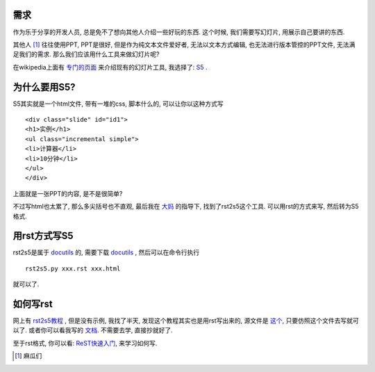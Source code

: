 需求
--------------------
作为乐于分享的开发人员, 总是免不了想向其他人介绍一些好玩的东西. 这个时候, 我们需要写幻灯片, 用展示自己要讲的东西. 

其他人 [1]_ 往往使用PPT, PPT是很好, 但是作为纯文本文件爱好者, 无法以文本方式编辑, 也无法进行版本管控的PPT文件, 无法满足我们的需求. 那么我们应该用什么工具来做幻灯片呢?

在wikipedia上面有 `专门的页面 <http://en.wikipedia.org/wiki/Category:Presentation_software/>`_ 来介绍现有的幻灯片工具, 我选择了: S5_ .

为什么要用S5?
--------------------

S5其实就是一个html文件, 带有一堆的css, 脚本什么的, 可以让你以这种方式写 ::

    <div class="slide" id="id1">
    <h1>实例</h1>
    <ul class="incremental simple">
    <li>计算器</li>
    <li>10分钟</li>
    </ul>
    </div>

上面就是一张PPT的内容, 是不是很简单?

不过写html也太累了, 那么多尖括号也不直观, 最后我在 `大妈 <http://zoomquiet.org>`_ 的指导下, 找到了rst2s5这个工具. 可以用rst的方式来写, 然后转为S5格式.

用rst方式写S5
--------------------

rst2s5是属于 docutils_ 的, 需要下载 docutils_ , 然后可以在命令行执行 ::
    
    rst2s5.py xxx.rst xxx.html

就可以了.

如何写rst
--------------------

网上有 `rst2s5教程`_ , 但是没有示例, 我找了半天, 发现这个教程其实也是用rst写出来的, 源文件是 `这个 <http://docutils.sourceforge.net/docs/user/slide-shows.txt>`_, 只要仿照这个文件去写就可以了. 或者你可以看我写的 `文档 <http://dl.dropbox.com/u/1167873/PyQt%E4%BB%8B%E7%BB%8D/pyqt_intro/pyqt_intro.rst>`_. 不需要去学, 直接抄就好了.

至于rst格式, 你可以看: `ReST快速入门`_, 来学习如何写.

.. [1] 麻瓜们
.. _`rst2s5教程`: http://docutils.sourceforge.net/docs/user/slide-shows.html
.. _`ReST快速入门`: http://docutils.sourceforge.net/docs/user/rst/quickref.html
.. _S5: http://meyerweb.com/eric/tools/s5/
.. _docutils: http://docutils.sourceforge.net/
